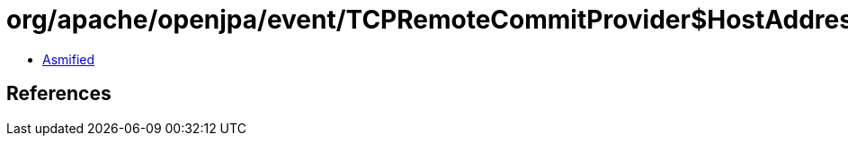 = org/apache/openjpa/event/TCPRemoteCommitProvider$HostAddress.class

 - link:TCPRemoteCommitProvider$HostAddress-asmified.java[Asmified]

== References

